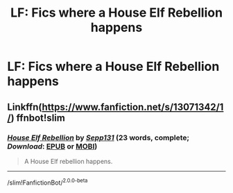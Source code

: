 #+TITLE: LF: Fics where a House Elf Rebellion happens

* LF: Fics where a House Elf Rebellion happens
:PROPERTIES:
:Score: 5
:DateUnix: 1537389926.0
:DateShort: 2018-Sep-20
:FlairText: Request
:END:

** Linkffn([[https://www.fanfiction.net/s/13071342/1/]]) ffnbot!slim
:PROPERTIES:
:Author: Mac_cy
:Score: 1
:DateUnix: 1537499080.0
:DateShort: 2018-Sep-21
:END:

*** [[https://www.fanfiction.net/s/13071342/1/][*/House Elf Rebellion/*]] by [[https://www.fanfiction.net/u/8103178/Sepp131][/Sepp131/]] (23 words, complete; /Download/: [[http://www.ff2ebook.com/old/ffn-bot/index.php?id=13071342&source=ff&filetype=epub][EPUB]] or [[http://www.ff2ebook.com/old/ffn-bot/index.php?id=13071342&source=ff&filetype=mobi][MOBI]])

#+begin_quote
  A House Elf rebellion happens.
#+end_quote

--------------

/slim!FanfictionBot/^{2.0.0-beta}
:PROPERTIES:
:Author: FanfictionBot
:Score: 1
:DateUnix: 1537499093.0
:DateShort: 2018-Sep-21
:END:
